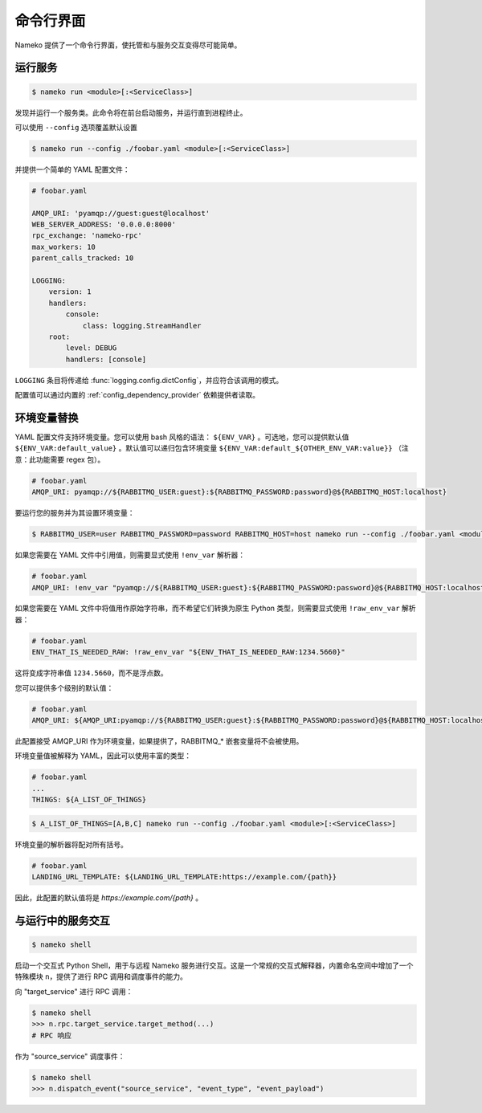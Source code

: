 命令行界面
======================

Nameko 提供了一个命令行界面，使托管和与服务交互变得尽可能简单。

.. _running_a_service:

运行服务
-----------------

.. code-block:: shell

    $ nameko run <module>[:<ServiceClass>]

发现并运行一个服务类。此命令将在前台启动服务，并运行直到进程终止。

可以使用 ``--config`` 选项覆盖默认设置

.. code-block:: shell

    $ nameko run --config ./foobar.yaml <module>[:<ServiceClass>]


并提供一个简单的 YAML 配置文件：

.. code-block:: yaml

    # foobar.yaml

    AMQP_URI: 'pyamqp://guest:guest@localhost'
    WEB_SERVER_ADDRESS: '0.0.0.0:8000'
    rpc_exchange: 'nameko-rpc'
    max_workers: 10
    parent_calls_tracked: 10

    LOGGING:
        version: 1
        handlers:
            console:
                class: logging.StreamHandler
        root:
            level: DEBUG
            handlers: [console]


``LOGGING`` 条目将传递给 :func:`logging.config.dictConfig`，并应符合该调用的模式。

配置值可以通过内置的 :ref:`config_dependency_provider` 依赖提供者读取。


环境变量替换
---------------------------------

YAML 配置文件支持环境变量。您可以使用 bash 风格的语法： ``${ENV_VAR}`` 。可选地，您可以提供默认值 ``${ENV_VAR:default_value}`` 。默认值可以递归包含环境变量 ``${ENV_VAR:default_${OTHER_ENV_VAR:value}}`` （注意：此功能需要 regex 包）。

.. code-block:: yaml

    # foobar.yaml
    AMQP_URI: pyamqp://${RABBITMQ_USER:guest}:${RABBITMQ_PASSWORD:password}@${RABBITMQ_HOST:localhost}

要运行您的服务并为其设置环境变量：

.. code-block:: shell

    $ RABBITMQ_USER=user RABBITMQ_PASSWORD=password RABBITMQ_HOST=host nameko run --config ./foobar.yaml <module>[:<ServiceClass>]

如果您需要在 YAML 文件中引用值，则需要显式使用 ``!env_var`` 解析器：

.. code-block:: yaml

    # foobar.yaml
    AMQP_URI: !env_var "pyamqp://${RABBITMQ_USER:guest}:${RABBITMQ_PASSWORD:password}@${RABBITMQ_HOST:localhost}"

如果您需要在 YAML 文件中将值用作原始字符串，而不希望它们转换为原生 Python 类型，则需要显式使用 ``!raw_env_var`` 解析器：

.. code-block:: yaml

    # foobar.yaml
    ENV_THAT_IS_NEEDED_RAW: !raw_env_var "${ENV_THAT_IS_NEEDED_RAW:1234.5660}"

这将变成字符串值 ``1234.5660``，而不是浮点数。

您可以提供多个级别的默认值：

.. code-block:: yaml

    # foobar.yaml
    AMQP_URI: ${AMQP_URI:pyamqp://${RABBITMQ_USER:guest}:${RABBITMQ_PASSWORD:password}@${RABBITMQ_HOST:localhost}}

此配置接受 AMQP_URI 作为环境变量，如果提供了，RABBITMQ_* 嵌套变量将不会被使用。

环境变量值被解释为 YAML，因此可以使用丰富的类型：

.. code-block:: yaml

    # foobar.yaml
    ...
    THINGS: ${A_LIST_OF_THINGS}

.. code-block:: shell

    $ A_LIST_OF_THINGS=[A,B,C] nameko run --config ./foobar.yaml <module>[:<ServiceClass>]

环境变量的解析器将配对所有括号。

.. code-block:: yaml

    # foobar.yaml
    LANDING_URL_TEMPLATE: ${LANDING_URL_TEMPLATE:https://example.com/{path}}

因此，此配置的默认值将是 `https://example.com/{path}` 。


与运行中的服务交互
---------------------------------

.. code-block:: pycon

    $ nameko shell

启动一个交互式 Python Shell，用于与远程 Nameko 服务进行交互。这是一个常规的交互式解释器，内置命名空间中增加了一个特殊模块 ``n``，提供了进行 RPC 调用和调度事件的能力。

向 "target_service" 进行 RPC 调用：

.. code-block:: pycon

    $ nameko shell
    >>> n.rpc.target_service.target_method(...)
    # RPC 响应


作为 "source_service" 调度事件：

.. code-block:: pycon

    $ nameko shell
    >>> n.dispatch_event("source_service", "event_type", "event_payload")


